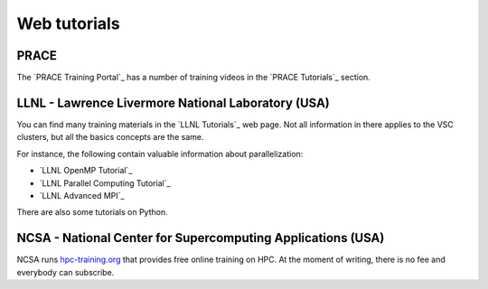.. _web tutorials:

Web tutorials
=============

PRACE
-----

The `PRACE Training Portal`_ has a number of training
videos in the `PRACE Tutorials`_ section.

LLNL - Lawrence Livermore National Laboratory (USA)
---------------------------------------------------

You can find many training materials in the `LLNL Tutorials`_ web page. Not all
information in there applies to the VSC clusters, but all the basics concepts
are the same.

For instance, the following contain valuable information about parallelization:

* `LLNL OpenMP Tutorial`_
* `LLNL Parallel Computing Tutorial`_
* `LLNL Advanced MPI`_

There are also some tutorials on Python.

NCSA - National Center for Supercomputing Applications (USA)
------------------------------------------------------------

NCSA runs `hpc-training.org <https://www.hpc-training.org>`_ that provides free
online training on HPC. At the moment of writing, there is no fee and everybody
can subscribe.

